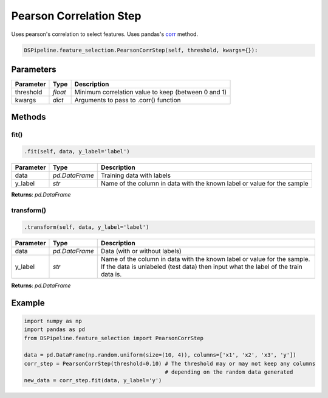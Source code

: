 Pearson Correlation Step
========================

Uses pearson's correlation to select features. Uses pandas's corr_ method.

.. _corr: https://pandas.pydata.org/pandas-docs/version/0.24/reference/api/pandas.DataFrame.corr.html


.. code-block:: python

    DSPipeline.feature_selection.PearsonCorrStep(self, threshold, kwargs={}):

Parameters
----------

+---------------+----------+-----------------------------------------------------+
| **Parameter** | **Type** | **Description**                                     |
+===============+==========+=====================================================+
| threshold     | *float*  | Minimum correlation value to keep (between 0 and 1) |
+---------------+----------+-----------------------------------------------------+
| kwargs        | *dict*   | Arguments to pass to .corr() function               |
+---------------+----------+-----------------------------------------------------+


Methods
-------

fit()
``````

.. code-block:: python

    .fit(self, data, y_label='label')

+---------------+----------------+-------------------------------------------------------------------------+
| **Parameter** | **Type**       | **Description**                                                         |
+===============+================+=========================================================================+
| data          | *pd.DataFrame* | Training data with labels                                               |
+---------------+----------------+-------------------------------------------------------------------------+
| y_label       | *str*          | Name of the column in data with the known label or value for the sample |
+---------------+----------------+-------------------------------------------------------------------------+

**Returns**: *pd.DataFrame*

transform()
````````````

.. code-block:: python

    .transform(self, data, y_label='label')

+------------------------+----------------+---------------------------------------------------------------------------------------------------------------------------------------------------------------+
| **Parameter**          | **Type**       | **Description**                                                                                                                                               |
+========================+================+===============================================================================================================================================================+
| data                   | *pd.DataFrame* | Data (with or without labels)                                                                                                                                 |
+------------------------+----------------+---------------------------------------------------------------------------------------------------------------------------------------------------------------+
| y_label                | *str*          | Name of the column in data with the known label or value for the sample. If the data is unlabeled (test data) then input what the label of the train data is. |
+------------------------+----------------+---------------------------------------------------------------------------------------------------------------------------------------------------------------+

**Returns**: *pd.DataFrame*


Example
-------

.. code-block:: python

    import numpy as np
    import pandas as pd
    from DSPipeline.feature_selection import PearsonCorrStep

    data = pd.DataFrame(np.random.uniform(size=(10, 4)), columns=['x1', 'x2', 'x3', 'y'])
    corr_step = PearsonCorrStep(threshold=0.10) # The threshold may or may not keep any columns
                                                # depending on the random data generated
    new_data = corr_step.fit(data, y_label='y')
